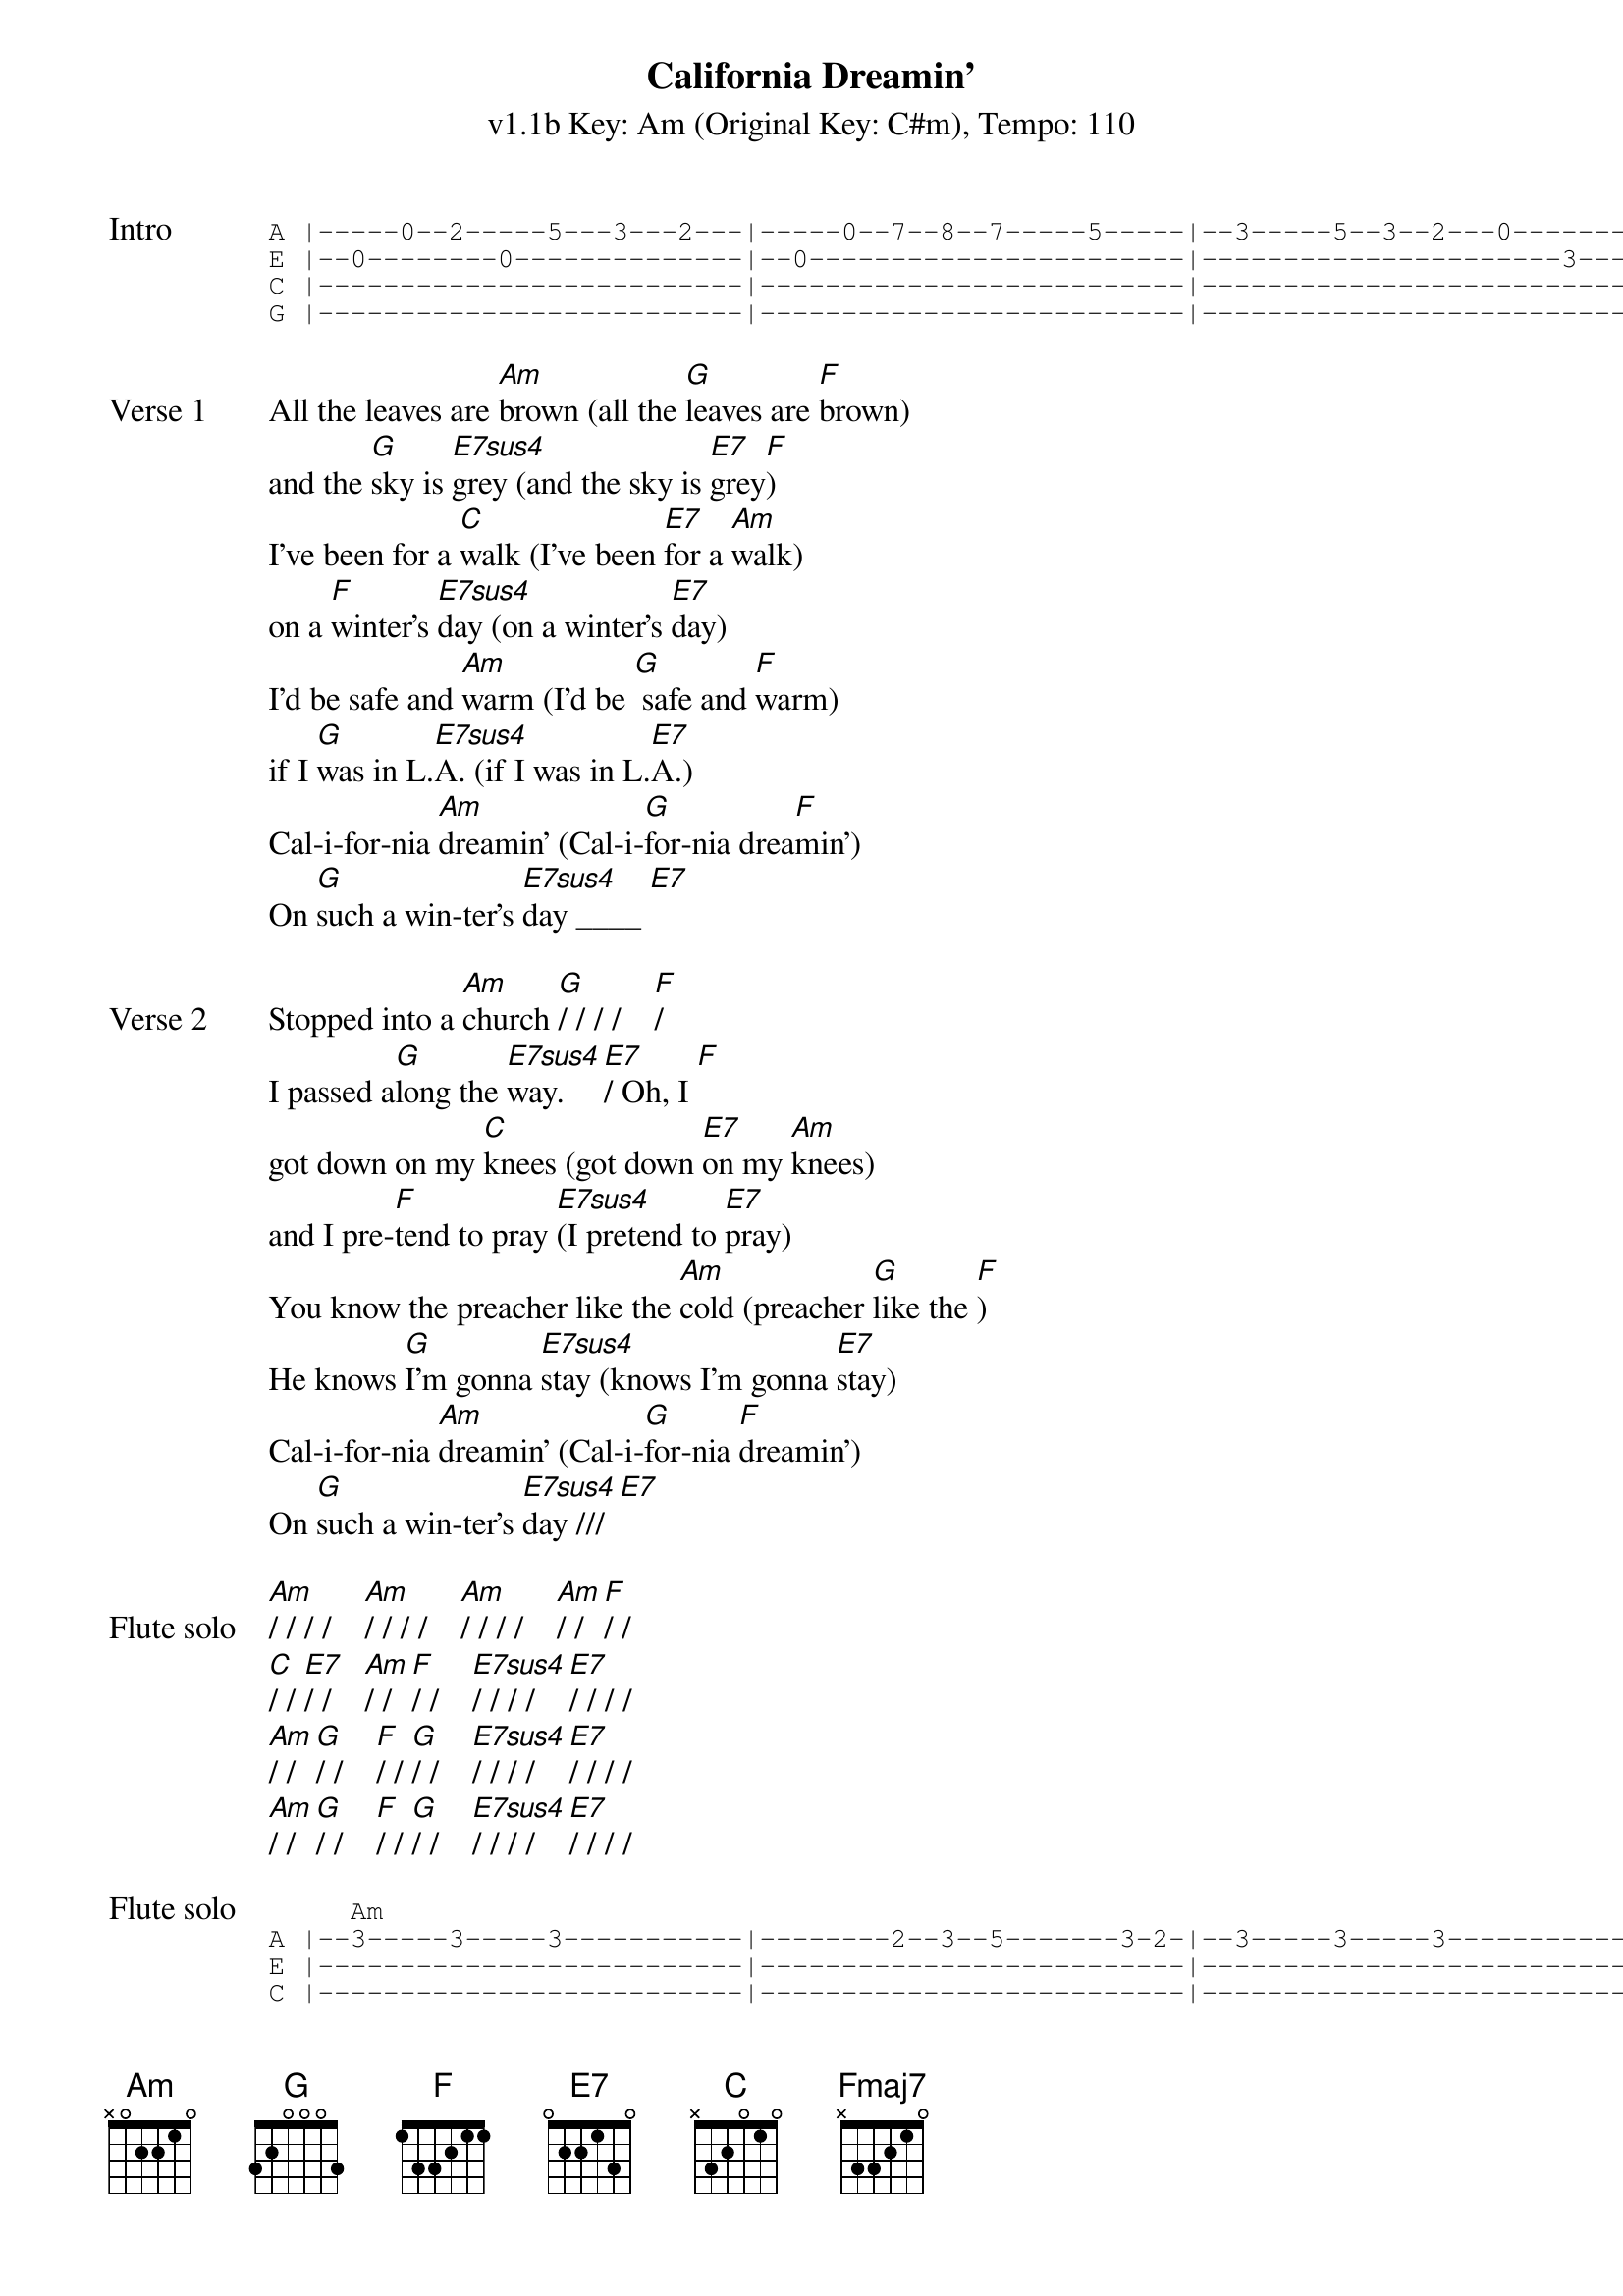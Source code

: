 {title: California Dreamin'}
{artist: The Mamas & the Papas}
{subtitle: v1.1b Key: Am (Original Key: C#m), Tempo: 110}
{key: Am}
{tempo: 110}
{duration: 2:42}
{define: Fmaj7 base-fret 5 frets 0 0 0 2}

{start_of_tab: Intro}
A |-----0--2-----5---3---2---|-----0--7--8--7-----5-----|--3-----5--3--2---0-------|--2---|
E |--0--------0--------------|--0-----------------------|----------------------3---|--0---|
C |--------------------------|--------------------------|--------------------------|--2---|
G |--------------------------|--------------------------|--------------------------|--2---|
{end_of_tab}

{sov:Verse 1}
All the leaves are [Am]brown (all the [G]leaves are [F]brown)
and the [G]sky is [E7sus4]grey (and the sky is [E7]grey[F])
I've been for a [C]walk (I've been [E7]for a [Am]walk)
on a [F]winter's [E7sus4]day (on a winter's [E7]day)
I'd be safe and [Am]warm (I'd be [G] safe and [F]warm)
if I [G]was in L.[E7sus4]A. (if I was in L.[E7]A.)
Cal-i-for-nia [Am]dreamin' (Cal-i-[G]for-nia drea[F]min')
On [G]such a win-ter's [E7sus4]day ____ [E7]
{eov}

{sov:Verse 2}
Stopped into a [Am]church [G]/ / / /    [F]/
I passed a[G]long the [E7sus4]way. [E7]/ Oh, I [F]
got down on my [C]knees (got down [E7]on my [Am]knees)
and I pre-[F]tend to pray [E7sus4](I pretend to [E7]pray)
You know the preacher like the [Am]cold (preacher [G]like the [F])
He knows [G]I'm gonna [E7sus4]stay (knows I'm gonna [E7]stay)
Cal-i-for-nia [Am]dreamin' (Cal-i-[G]for-nia [F]dreamin')
On [G]such a win-ter's [E7sus4]day /// [E7]
{eov}

{start_of_bridge: Flute solo}
[Am]/ / / /    [Am]/ / / /    [Am]/ / / /    [Am]/ / [F]/ /
[C]/ / [E7]/ /    [Am]/ / [F]/ /    [E7sus4]/ / / /    [E7]/ / / / 
[Am]/ / [G]/ /    [F]/ / [G]/ /    [E7sus4]/ / / /    [E7]/ / / /
[Am]/ / [G]/ /    [F]/ / [G]/ /    [E7sus4]/ / / /    [E7]/ / / /
{end_of_bridge}

{start_of_tab:Flute solo}
     Am                                                                                           F           
A |--3-----3-----3-----------|--------2--3--5-------3-2-|--3-----3-----3-----------|--------2--3--5-----3--0--|
E |--------------------------|--------------------------|--------------------------|--------------------------|
C |--------------------------|--------------------------|--------------------------|--------------------------|
G |--------------------------|--------------------------|--------------------------|--------------------------|

     C           E7             Am          F              E7sus4                     E7
A |--------------------------|--0--------8-----------8--|--8--7-----7--------------|-----------0--3-----8-----|
E |--3-----------4-----------|--------------------------|--------------------------|--------------------------|
C |--------------------------|--------------------------|--------------------------|--------------------------|
G |--------------------------|--------------------------|--------------------------|--------------------------|

     Am          G              F           G              E7sus4                     E7
A |--7b----3--5-----------0--|--7b----3--5-----------0--|--7-----7-----7--5--2--5--|--7-----7--7--10-7--5-----|
E |--------------------------|--------------------------|--------------------------|--------------------------|
C |--------------------------|--------------------------|--------------------------|--------------------------|
g |--------------------------|--------------------------|--------------------------|--------------------------|

     Am          G              F           G              E7sus4                     E7
A |--7-----3--5b----3--7-----|-----3--6--5--------3--5--|--7--7--7--5--5--2--2-----|--------------------------|
E |--------------------------|--------------------------|-----------------------4--|--4--1--1--0--0-----------|
C |--------------------------|--------------------------|--------------------------|--------------------------|
G |--------------------------|--------------------------|--------------------------|--------------------------|
{end_of_tab}

{sov:Verse 3}
All the leaves are [Am]brown (all the [G]leaves are [F]brown)
and the [G]sky is [E7sus4]grey (and the sky is [E7]grey[F])
I've been for a [C]walk (I've been [E7]for a [Am]walk)
on a [F]winter's [E7sus4]day (on a winter's [E7]day)
If I didn't [Am]tell her (if I [G]didn't [Am]tell her)
I could [G]leave to-[E7sus4]day (I could leave to-[E7]day)
Cal-i-for-nia [Am]dreamin' (Cal-i-[G]for-nia drea[F]min')
On [G]such a win-ter's [Am]day (Cal-i-[G]for-nia drea[F]min')
On [G]such a win-ter's [Am]day (Cal-i-[G]for-nia drea[F]min')
On [G]such a win-ter's [Am]day (Cal-i-[G]for-nia drea[F]min')
On [G]such a win-ter's [Fmaj7]day.   [Am]
{eov}
